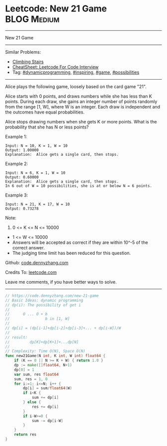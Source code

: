 * Leetcode: New 21 Game                                         :BLOG:Medium:
#+STARTUP: showeverything
#+OPTIONS: toc:nil \n:t ^:nil creator:nil d:nil
:PROPERTIES:
:type:     dynamicprogramming, game, inspiring, possibilities
:END:
---------------------------------------------------------------------
New 21 Game
---------------------------------------------------------------------
#+BEGIN_HTML
<a href="https://github.com/dennyzhang/code.dennyzhang.com/tree/master/problems/new-21-game"><img align="right" width="200" height="183" src="https://www.dennyzhang.com/wp-content/uploads/denny/watermark/github.png" /></a>
#+END_HTML
Similar Problems:
- [[https://code.dennyzhang.com/climbing-stairs][Climbing Stairs]]
- [[https://cheatsheet.dennyzhang.com/cheatsheet-leetcode-A4][CheatSheet: Leetcode For Code Interview]]
- Tag: [[https://code.dennyzhang.com/review-dynamicprogramming][#dynamicprogramming]], [[https://code.dennyzhang.com/review-inspiring][#inspiring]], [[https://code.dennyzhang.com/review-game][#game]], [[https://code.dennyzhang.com/tag/possibilities][#possibilities]]
---------------------------------------------------------------------
Alice plays the following game, loosely based on the card game "21".

Alice starts with 0 points, and draws numbers while she has less than K points.  During each draw, she gains an integer number of points randomly from the range [1, W], where W is an integer.  Each draw is independent and the outcomes have equal probabilities.

Alice stops drawing numbers when she gets K or more points.  What is the probability that she has N or less points?

Example 1:
#+BEGIN_EXAMPLE
Input: N = 10, K = 1, W = 10
Output: 1.00000
Explanation:  Alice gets a single card, then stops.
#+END_EXAMPLE

Example 2:
#+BEGIN_EXAMPLE
Input: N = 6, K = 1, W = 10
Output: 0.60000
Explanation:  Alice gets a single card, then stops.
In 6 out of W = 10 possibilities, she is at or below N = 6 points.
#+END_EXAMPLE

Example 3:
#+BEGIN_EXAMPLE
Input: N = 21, K = 17, W = 10
Output: 0.73278
#+END_EXAMPLE
Note:

1. 0 <= K <= N <= 10000
- 1 <= W <= 10000
- Answers will be accepted as correct if they are within 10^-5 of the correct answer.
- The judging time limit has been reduced for this question.

Github: [[https://github.com/dennyzhang/code.dennyzhang.com/tree/master/problems/new-21-game][code.dennyzhang.com]]

Credits To: [[https://leetcode.com/problems/new-21-game/description/][leetcode.com]]

Leave me comments, if you have better ways to solve.
---------------------------------------------------------------------

#+BEGIN_SRC go
// https://code.dennyzhang.com/new-21-game
// Basic Ideas: dynamic programming
// dp(i): The possibility of get i
//
//      O ... O + b
//                b in [1, W]
//
// dp[i] = (dp[i-1]+dp[i-2]+dp[i-3]+... + dp[i-W])/W
//
// result:
//         dp[K]+dp[K+1]+...dp[N]
//
// Complexity: Time O(N), Space O(N)
func new21Game(N int, K int, W int) float64 {
    if (K == 0 || N >= K + W) { return 1.0 }
    dp := make([]float64, N+1)
    dp[0] = 1
    var sum, res float64
    sum, res = 1, 0
    for i:=1; i<=N; i++ {
        dp[i] = sum/float64(W)
        if i<K {
            sum += dp[i]
        } else {
            res += dp[i] 
        }
        if i-W>=0 {
            sum -= dp[i-W]
        }
    }
    return res
}
#+END_SRC

#+BEGIN_HTML
<div style="overflow: hidden;">
<div style="float: left; padding: 5px"> <a href="https://www.linkedin.com/in/dennyzhang001"><img src="https://www.dennyzhang.com/wp-content/uploads/sns/linkedin.png" alt="linkedin" /></a></div>
<div style="float: left; padding: 5px"><a href="https://github.com/dennyzhang"><img src="https://www.dennyzhang.com/wp-content/uploads/sns/github.png" alt="github" /></a></div>
<div style="float: left; padding: 5px"><a href="https://www.dennyzhang.com/slack" target="_blank" rel="nofollow"><img src="https://www.dennyzhang.com/wp-content/uploads/sns/slack.png" alt="slack"/></a></div>
</div>
#+END_HTML
